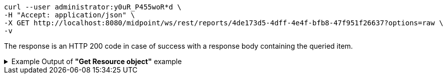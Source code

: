 :page-visibility: hidden
[source,bash]
----
curl --user administrator:y0uR_P455woR*d \
-H "Accept: application/json" \
-X GET http://localhost:8080/midpoint/ws/rest/reports/4de173d5-4dff-4e4f-bfb8-47f951f26637?options=raw \
-v
----

The response is an HTTP 200 code in case of success with a response body containing the queried item.

.Example Output of *"Get Resource object"* example
[%collapsible]
====
The example is *simplified*, some properties were removed to keep the example output "short". This example *does
not* contain all possible properties of this object type.
[source, json]
----
{
	"report": {
		"oid": "4de173d5-4dff-4e4f-bfb8-47f951f26637",
		"version": "1",
		"name": "All error audit records in 24h",
		"description": "Report made from all audit records.",
		"metadata": {},
		"operationExecution": {},
		"assignment": {
			"@id": 1,
			"identifier": "archetype",
			"metadata": {},
			"targetRef": {
				"oid": "00000000-0000-0000-0000-000000000171",
				"relation": "org:default",
				"type": "c:ArchetypeType"
			}
		},
		"iteration": 0,
		"iterationToken": "",
		"archetypeRef": {
			"oid": "00000000-0000-0000-0000-000000000171",
			"relation": "org:default",
			"type": "c:ArchetypeType"
		},
		"roleMembershipRef": {
			"@metadata": {},
			"oid": "00000000-0000-0000-0000-000000000171",
			"relation": "org:default",
			"type": "c:ArchetypeType"
		},
		"objectCollection": {
			"collection": {
				"baseCollectionRef": {
					"collectionRef": {
						"oid": "00000000-0000-0000-0001-000000000004",
						"relation": "org:default",
						"type": "c:ObjectCollectionType"
					}
				}
			},
			"parameter": [
				{
					"@id": 2,
					"name": "outcome",
					"type": "#OperationResultStatusType",
					"display": {
						"label": {
							"orig": "outcome",
							"norm": "outcome",
							"translation": {
								"key": "AuditEventRecordType.outcome"
							}
						}
					}
				},
				{
					"@id": 3,
					"name": "eventType",
					"type": "#AuditEventTypeType",
					"display": {
						"label": {
							"orig": "eventType",
							"norm": "eventtype",
							"translation": {
								"key": "AuditEventRecordType.eventType"
							}
						}
					}
				},
				{
					"@id": 4,
					"name": "eventStage",
					"type": "#AuditEventStageType",
					"display": {
						"label": {
							"orig": "eventStage",
							"norm": "eventstage",
							"translation": {
								"key": "AuditEventRecordType.eventStage"
							}
						}
					}
				},
				{
					"@id": 5,
					"name": "from",
					"type": "#dateTime",
					"display": {
						"label": {
							"orig": "from",
							"norm": "from",
							"translation": {
								"key": "AuditPopupPanel.dateFrom"
							}
						}
					}
				},
				{
					"@id": 6,
					"name": "to",
					"type": "#dateTime",
					"display": {
						"label": {
							"orig": "to",
							"norm": "to",
							"translation": {
								"key": "AuditPopupPanel.dateTo"
							}
						}
					}
				},
				{
					"@id": 7,
					"name": "targetRef",
					"type": "c:ObjectReferenceType",
					"display": {
						"label": {
							"orig": "targetRef",
							"norm": "targetref",
							"translation": {
								"key": "AuditEventRecordType.targetRef"
							}
						}
					}
				},
				{
					"@id": 8,
					"name": "initiatorRef",
					"type": "c:ObjectReferenceType",
					"display": {
						"label": {
							"orig": "initiatorRef",
							"norm": "initiatorref",
							"translation": {
								"key": "AuditEventRecordType.initiatorRef"
							}
						}
					}
				}
			]
		}
	}
}
----
====
